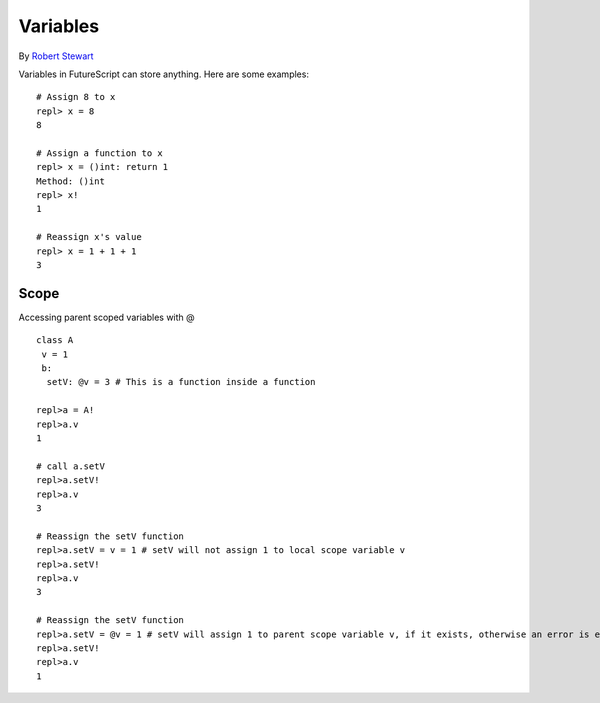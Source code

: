 Variables
=============

By `Robert Stewart <https://github.com/warvstar/>`_

Variables in FutureScript can store anything.
Here are some examples::

    # Assign 8 to x
    repl> x = 8
    8

    # Assign a function to x
    repl> x = ()int: return 1
    Method: ()int
    repl> x!
    1

    # Reassign x's value
    repl> x = 1 + 1 + 1
    3

    
Scope
-----
Accessing parent scoped variables with @
::

    class A
     v = 1
     b:
      setV: @v = 3 # This is a function inside a function
    
    repl>a = A!
    repl>a.v
    1

    # call a.setV
    repl>a.setV!
    repl>a.v
    3

    # Reassign the setV function
    repl>a.setV = v = 1 # setV will not assign 1 to local scope variable v
    repl>a.setV!
    repl>a.v
    3

    # Reassign the setV function
    repl>a.setV = @v = 1 # setV will assign 1 to parent scope variable v, if it exists, otherwise an error is emmited.
    repl>a.setV!
    repl>a.v
    1